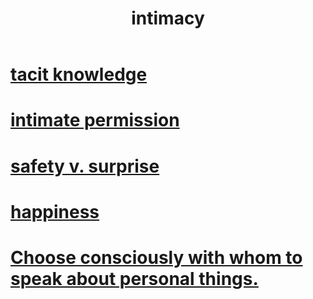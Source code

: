 :PROPERTIES:
:ID:       7c1233c5-02e7-451e-9265-fe35fe97855c
:END:
#+title: intimacy
* [[id:d29d97b5-eed1-4a84-a845-63a94d1f8264][tacit knowledge]]
* [[id:42c3b5b2-ed45-4419-a6e5-9ab3f797da8d][intimate permission]]
* [[id:dbcb9dd5-9a00-4fe1-bd6f-f585ac8321d7][safety v. surprise]]
* [[id:2b15a3ec-086b-4c66-af57-a03e706e1d84][happiness]]
* [[id:41e30730-4fbd-45c3-9bdc-e8fde3686ed2][Choose consciously with whom to speak about personal things.]]
